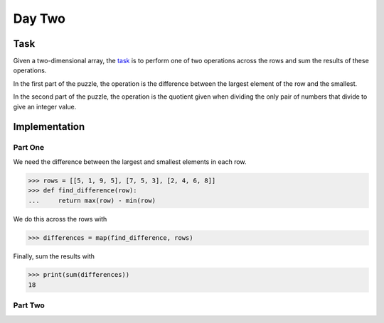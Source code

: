 Day Two
=======

Task
----

Given a two-dimensional array, the task_ is to perform one of two operations across the rows and sum the results of
these operations.

In the first part of the puzzle, the operation is the difference between the largest element of the row and the
smallest.

In the second part of the puzzle, the operation is the quotient given when dividing the only pair of numbers that
divide to give an integer value.

.. _task: https://adventofcode.com/2017/day/2

Implementation
--------------

Part One
~~~~~~~~

We need the difference between the largest and smallest elements in each row.

.. code-block:: python

    >>> rows = [[5, 1, 9, 5], [7, 5, 3], [2, 4, 6, 8]]
    >>> def find_difference(row):
    ...     return max(row) - min(row)

We do this across the rows with

.. code-block:: python

    >>> differences = map(find_difference, rows)

Finally, sum the results with

.. code-block:: python

    >>> print(sum(differences))
    18

Part Two
~~~~~~~~
